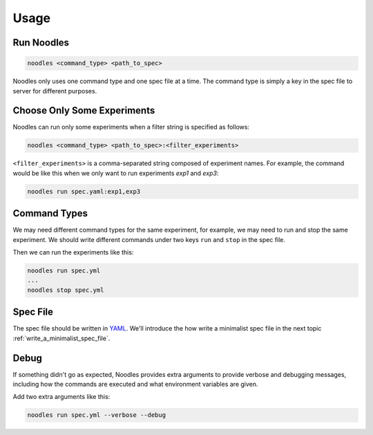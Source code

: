 .. _usage:

Usage
=====

Run Noodles
-----------

.. code-block:: bash

   noodles <command_type> <path_to_spec>

Noodles only uses one command type and one spec file at a time. The command
type is simply a key in the spec file to server for different purposes.

.. _choose_only_some_experiments:

Choose Only Some Experiments
----------------------------

Noodles can run only some experiments when a filter string is specified as
follows:

.. code-block:: bash

   noodles <command_type> <path_to_spec>:<filter_experiments>

``<filter_experiments>`` is a comma-separated string composed of experiment
names. For example, the command would be like this when we only want to run
experiments *exp1* and *exp3*:

.. code-block:: bash

   noodles run spec.yaml:exp1,exp3

.. _command_types:

Command Types
-------------

We may need different command types for the same experiment, for example, we
may need to run and stop the same experiment. We should write different
commands under two keys ``run`` and ``stop`` in the spec file.

Then we can run the experiments like this:

.. code-block:: bash

   noodles run spec.yml
   ...
   noodles stop spec.yml

Spec File
---------

The spec file should be written in YAML_. We'll introduce the how write a
minimalist spec file in the next topic :ref:`write_a_minimalist_spec_file`.

Debug
-----

If something didn't go as expected, Noodles provides extra arguments to provide
verbose and debugging messages, including how the commands are executed and
what environment variables are given.

Add two extra arguments like this:

.. code-block:: bash

   noodles run spec.yml --verbose --debug

.. _YAML: https://en.wikipedia.org/wiki/YAML
